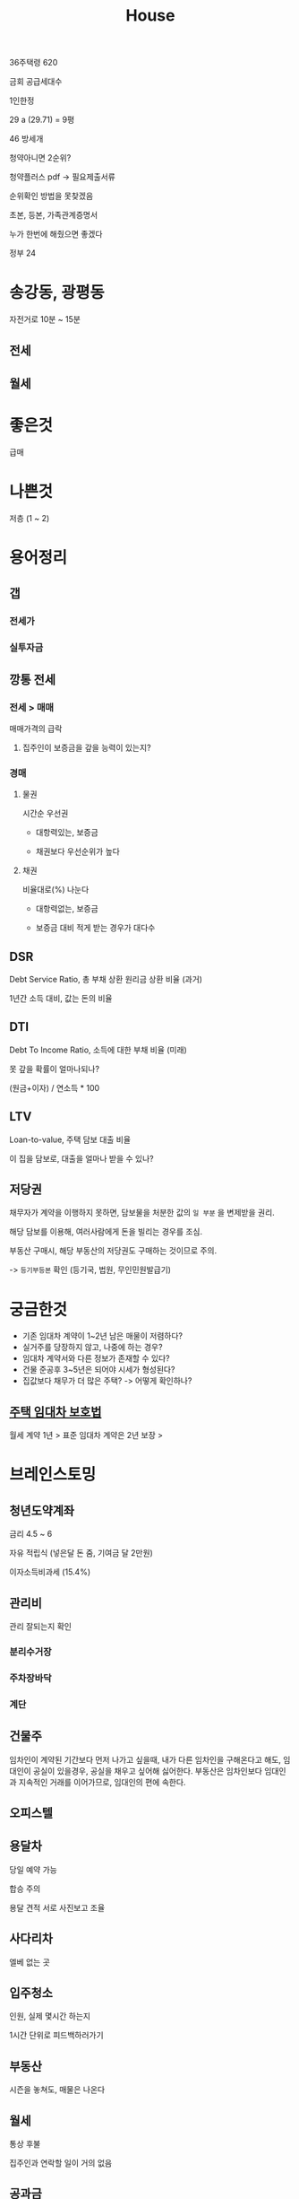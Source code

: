 #+title: House

36주택령 620

금회 공급세대수

1인한정

29 a (29.71) = 9평

46 방세개

청약아니면 2순위?

청약플러스 pdf -> 필요제출서류

순위확인 방법을 못찾겠음

초본, 등본, 가족관계증명서

누가 한번에 해줬으면 좋겠다

정부 24

* 송강동, 광평동
자전거로 10분 ~ 15분

** 전세

** 월세

* 좋은것
급매

* 나쁜것
저층 (1 ~ 2)

* 용어정리
** 갭
*** 전세가
*** 실투자금

** 깡통 전세
*** 전세 > 매매
매매가격의 급락

**** 집주인이 보증금을 갚을 능력이 있는지?

*** 경매
**** 물권
시간순 우선권

- 대항력있는, 보증금

- 채권보다 우선순위가 높다

**** 채권
비율대로(%) 나눈다

- 대항력없는, 보증금

- 보증금 대비 적게 받는 경우가 대다수

** DSR
Debt Service Ratio, 총 부채 상환 원리금 상환 비율 (과거)

1년간 소득 대비, 값는 돈의 비율

** DTI
Debt To Income Ratio, 소득에 대한 부채 비율 (미래)

못 갚을 확률이 얼마나되나?

(원금+이자) / 연소득 * 100

** LTV
Loan-to-value, 주택 담보 대출 비율

이 집을 담보로, 대출을 얼마나 받을 수 있나?

** 저당권
채무자가 계약을 이행하지 못하면, 담보물을 처분한 값의 ~일 부분~ 을 변제받을 권리.

해당 담보를 이용해, 여러사람에게 돈을 빌리는 경우를 조심.

부동산 구매시, 해당 부동산의 저당권도 구매하는 것이므로 주의.

-> =등기부등본= 확인
(등기국, 법원, 무인민원발급기)

* 궁금한것
- 기존 임대차 계약이 1~2년 남은 매물이 저렴하다?
- 실거주를 당장하지 않고, 나중에 하는 경우?
- 임대차 계약서와 다른 정보가 존재할 수 있다?
- 건물 준공후 3~5년은 되어야 시세가 형성된다?
- 집값보다 채무가 더 많은 주택? -> 어떻게 확인하나?

** [[file:./house_raw.org][주택 임대차 보호법]]
월세 계약 1년 > 표준 임대차 계약은 2년 보장 >
* 브레인스토밍
** 청년도약계좌
금리 4.5 ~ 6

자유 적립식 (넣은달 돈 줌, 기여금 달 2만원)

이자소득비과세 (15.4%)

** 관리비
관리 잘되는지 확인

*** 분리수거장
*** 주차장바닥
*** 계단

** 건물주
임차인이 계약된 기간보다 먼저 나가고 싶을때,
내가 다른 임차인을 구해온다고 해도,
임대인이 공실이 있을경우, 공실을 채우고 싶어해 싫어한다.
부동산은 임차인보다 임대인과 지속적인 거래를 이어가므로, 임대인의 편에 속한다.

** 오피스텔

** 용달차
당일 예약 가능

합승 주의

용달 견적 서로 사진보고 조율

** 사다리차
엘베 없는 곳

** 입주청소
인원, 실제 몇시간 하는지

1시간 단위로 피드백하러가기

** 부동산
시즌을 놓쳐도, 매물은 나온다

** 월세
통상 후불

집주인과 연락할 일이 거의 없음

** 공과금
*** 전기세
별로 안나옴

*** 가스비
무섭다 아껴라
온수매트 사라

외출 -> 동파방지
온수

** 복층
1,2층간 냉난방 어려움

자기전에 화장실

** 생애최초 주택구입
취득세(%) 감면

주택가격 3억이하 (수도권 4억) 50% 감면
주택가격 1.5억이하 100% 감면

부부합산소득 7000만 이하

** 보증보험
임대인: 나 돈없음, 보증금 못줌
보증공사: 내가 일단 대신 줄게

